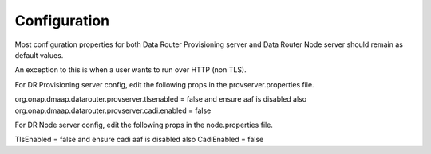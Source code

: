 .. This work is licensed under a Creative Commons Attribution 4.0 International License.
.. http://creativecommons.org/licenses/by/4.0

..  _configuration:

Configuration
=============

Most configuration properties for both Data Router Provisioning server and Data Router Node server
should remain as default values.

An exception to this is when a user wants to run over HTTP (non TLS).

For DR Provisioning server config, edit the following props in the provserver.properties file.

org.onap.dmaap.datarouter.provserver.tlsenabled   = false
and ensure aaf is disabled also
org.onap.dmaap.datarouter.provserver.cadi.enabled = false


For DR Node server config, edit the following props in the node.properties file.

TlsEnabled = false
and ensure cadi aaf is disabled also
CadiEnabled = false

